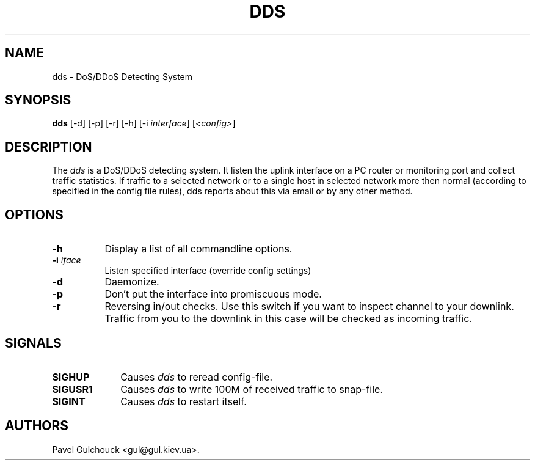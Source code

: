 .TH DDS 8 "23 Jan 2006"

.SH NAME
dds \- DoS/DDoS Detecting System

.SH SYNOPSIS
.B dds
[\-d] [\-p] [\-r] [\-h] [\-i \fIinterface\fP] [\fI<config>\fP]

.SH DESCRIPTION
.PP
The \fIdds\fP is a DoS/DDoS detecting system.
It listen the uplink interface on a PC router or monitoring port
and collect traffic statistics. If traffic to a selected network
or to a single host in selected network more then normal (according
to specified in the config file rules), dds reports about this
via email or by any other method.

.SH OPTIONS
.l The \fIdds\fP accepts the following options:
.TP 8
.B -h
Display a list of all commandline options.
.TP 8
.B -i \fIiface\fP
Listen specified interface (override config settings)
.TP 8
.B -d
Daemonize.
.TP 8
.B -p
Don't put the  interface into promiscuous mode.
.TP 8
.B -r
Reversing in/out checks. Use this switch if you want to inspect
channel to your downlink. Traffic from you to the downlink in
this case will be checked as incoming traffic.

.SH SIGNALS
.TP 10
.BI SIGHUP
Causes \fIdds\fP to reread config-file.
.TP 10
.BI SIGUSR1
Causes \fIdds\fP to write 100M of received traffic to snap-file.
.TP 10
.BI SIGINT
Causes \fIdds\fP to restart itself.

.SH AUTHORS
Pavel Gulchouck <gul@gul.kiev.ua>.

